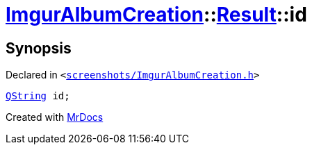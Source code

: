 [#ImgurAlbumCreation-Result-id]
= xref:ImgurAlbumCreation.adoc[ImgurAlbumCreation]::xref:ImgurAlbumCreation/Result.adoc[Result]::id
:relfileprefix: ../../
:mrdocs:


== Synopsis

Declared in `&lt;https://github.com/PrismLauncher/PrismLauncher/blob/develop/launcher/screenshots/ImgurAlbumCreation.h#L47[screenshots&sol;ImgurAlbumCreation&period;h]&gt;`

[source,cpp,subs="verbatim,replacements,macros,-callouts"]
----
xref:QString.adoc[QString] id;
----



[.small]#Created with https://www.mrdocs.com[MrDocs]#
